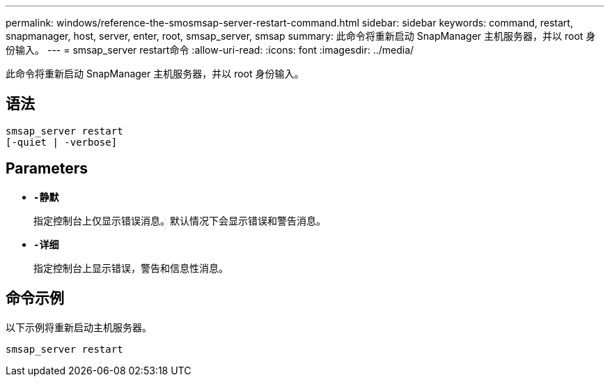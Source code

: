 ---
permalink: windows/reference-the-smosmsap-server-restart-command.html 
sidebar: sidebar 
keywords: command, restart, snapmanager, host, server, enter, root, smsap_server, smsap 
summary: 此命令将重新启动 SnapManager 主机服务器，并以 root 身份输入。 
---
= smsap_server restart命令
:allow-uri-read: 
:icons: font
:imagesdir: ../media/


[role="lead"]
此命令将重新启动 SnapManager 主机服务器，并以 root 身份输入。



== 语法

[listing]
----
smsap_server restart
[-quiet | -verbose]
----


== Parameters

* *`-静默`*
+
指定控制台上仅显示错误消息。默认情况下会显示错误和警告消息。

* *`-详细`*
+
指定控制台上显示错误，警告和信息性消息。





== 命令示例

以下示例将重新启动主机服务器。

[listing]
----
smsap_server restart
----